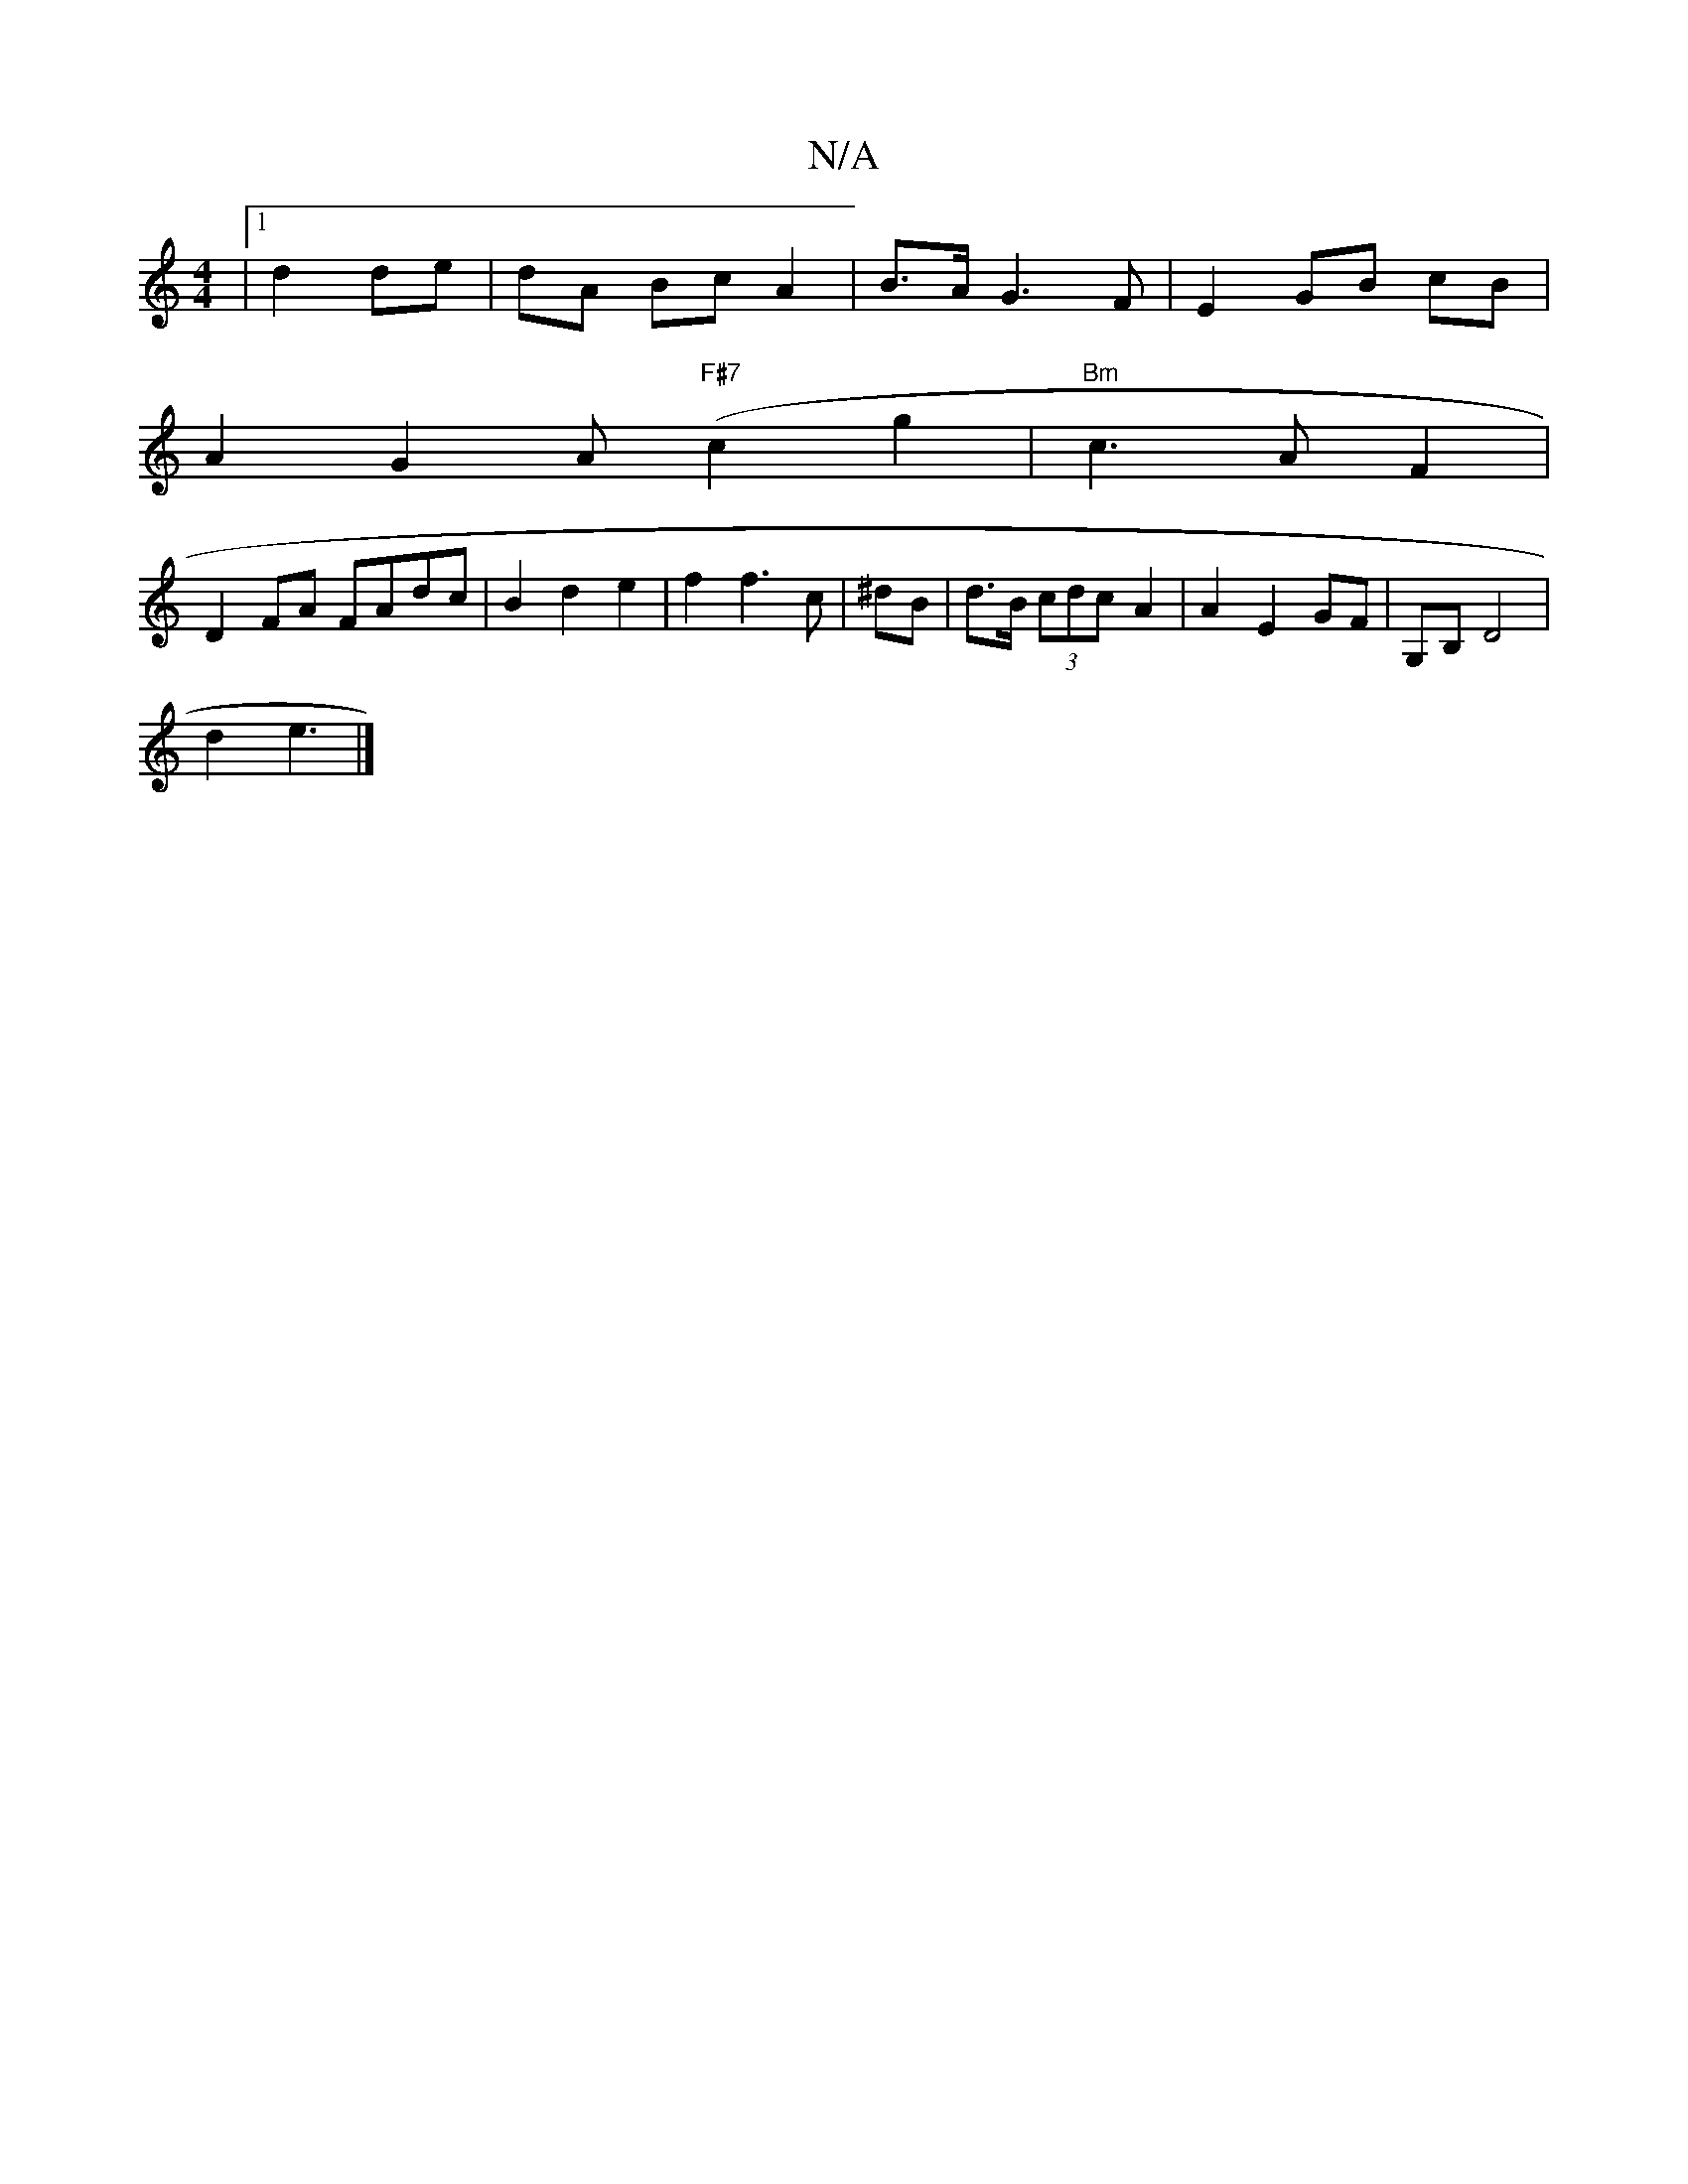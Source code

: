 X:1
T:N/A
M:4/4
R:N/A
K:Cmajor
|[1 d2 de|dA Bc A2| B>A G3 F | E2 GB cB |
A2 G2 A("F#7"c2g2|"Bm" c3 A F2 | 
D2FA FAdc|B2 d2 e2|f2f3c|^dB|d>B (3cdc- A2 | A2 E2 GF | G,B, D4 |
d2 e3 |]

|: "Em"c3A FA|F2 AG {c}d2-|e>e g>B | (3BcA G>A A